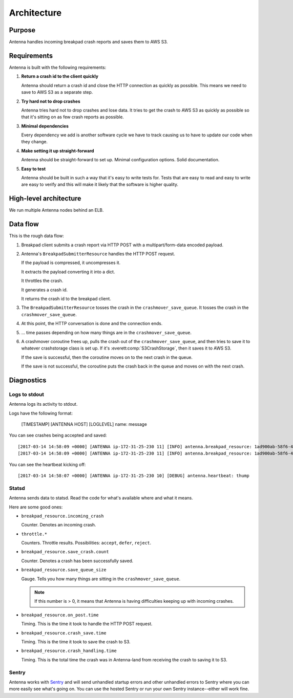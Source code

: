 ============
Architecture
============

Purpose
=======

Antenna handles incoming breakpad crash reports and saves them to AWS S3.


Requirements
============

Antenna is built with the following requirements:

1. **Return a crash id to the client quickly**

   Antenna should return a crash id and close the HTTP connection as quickly as
   possible. This means we need to save to AWS S3 as a separate step.

2. **Try hard not to drop crashes**

   Antenna tries hard not to drop crashes and lose data. It tries to get the
   crash to AWS S3 as quickly as possible so that it's sitting on as few crash
   reports as possible.

3. **Minimal dependencies**

   Every dependency we add is another software cycle we have to track causing us
   to have to update our code when they change.

4. **Make setting it up straight-forward**

   Antenna should be straight-forward to set up. Minimal configuration options.
   Solid documentation.

5. **Easy to test**

   Antenna should be built in such a way that it's easy to write tests for.
   Tests that are easy to read and easy to write are easy to verify and this
   will make it likely that the software is higher quality.


High-level architecture
=======================

.. graphviz::

   digraph G {
       edge [
           fontsize=9
       ];
       node [
           shape=box,
           fontsize=9
       ];

       rankdir=LR;

       subgraph clusternode {
           rank=same;

           nginx [shape=box, label="nginx", height=1];
           antenna [shape=box, label="Gunicorn\nrunning\nAntenna", height=1];
       }

       client [shape=box3d, label="Breakpad\nclient"];
       awss3 [shape=tab, label="AWS S3"];

       client -> nginx [label="HTTP POST"];

       nginx -> antenna;
       antenna -> nginx;

       nginx -> client [label="crashid"];
       antenna -> awss3 [label="save to S3"];

       { rank=min; client; }
       { rank=max; awss3; }
   }


We run multiple Antenna nodes behind an ELB.


Data flow
=========

This is the rough data flow:

1. Breakpad client submits a crash report via HTTP POST with a
   multipart/form-data encoded payload.

2. Antenna's ``BreakpadSubmitterResource`` handles the HTTP POST
   request.

   If the payload is compressed, it uncompresses it.

   It extracts the payload converting it into a dict.

   It throttles the crash.

   It generates a crash id.

   It returns the crash id to the breakpad client.

3. The ``BreakpadSubmitterResource`` tosses the crash in the ``crashmover_save_queue``.
   It tosses the crash in the ``crashmover_save_queue``.

4. At this point, the HTTP conversation is done and the connection ends.

5. ... time passes depending on how many things are in the
   ``crashmover_save_queue``.

6. A crashmover coroutine frees up, pulls the crash out of the
   ``crashmover_save_queue``, and then tries to save it to whatever crashstorage
   class is set up. If it's :everett:comp:`S3CrashStorage`, then it saves it to
   AWS S3.

   If the save is successful, then the coroutine moves on to the next crash in
   the queue.

   If the save is not successful, the coroutine puts the crash back in the queue
   and moves on with the next crash.


Diagnostics
===========

Logs to stdout
--------------

Antenna logs its activity to stdout.

Logs have the following format:

    [TIMESTAMP] [ANTENNA HOST] [LOGLEVEL] name: message


You can see crashes being accepted and saved::

    [2017-03-14 14:58:09 +0000] [ANTENNA ip-172-31-25-230 11] [INFO] antenna.breakpad_resource: 1ad900ab-58f6-401a-b6e1-a606d1170314: matched by is_firefox_desktop; returned DEFER
    [2017-03-14 14:58:09 +0000] [ANTENNA ip-172-31-25-230 11] [INFO] antenna.breakpad_resource: 1ad900ab-58f6-401a-b6e1-a606d1170314 saved


You can see the heartbeat kicking off::

    [2017-03-14 14:58:07 +0000] [ANTENNA ip-172-31-25-230 10] [DEBUG] antenna.heartbeat: thump


Statsd
------

Antenna sends data to statsd. Read the code for what's available where and what
it means.

Here are some good ones:

* ``breakpad_resource.incoming_crash``

  Counter. Denotes an incoming crash.

* ``throttle.*``

  Counters. Throttle results. Possibilities: ``accept``, ``defer``, ``reject``.

* ``breakpad_resource.save_crash.count``

  Counter. Denotes a crash has been successfully saved.

* ``breakpad_resource.save_queue_size``

  Gauge. Tells you how many things are sitting in the ``crashmover_save_queue``.

  .. Note::

     If this number is > 0, it means that Antenna is having difficulties keeping
     up with incoming crashes.

* ``breakpad_resource.on_post.time``

  Timing. This is the time it took to handle the HTTP POST request.

* ``breakpad_resource.crash_save.time``

  Timing. This is the time it took to save the crash to S3.

* ``breakpad_resource.crash_handling.time``

  Timing. This is the total time the crash was in Antenna-land from receiving
  the crash to saving it to S3.


Sentry
------

Antenna works with `Sentry <https://sentry.io/welcome/>`_ and will send
unhandled startup errors and other unhandled errors to Sentry where you can more
easily see what's going on. You can use the hosted Sentry or run your own Sentry
instance--either will work fine.

